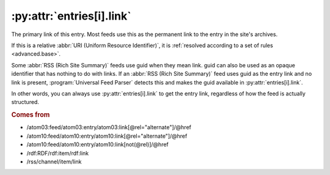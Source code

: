 .. _reference.entry.link:

:py:attr:`entries[i].link`
==========================

The primary link of this entry.  Most feeds use this as the permanent link to
the entry in the site's archives.

If this is a relative :abbr:`URI (Uniform Resource Identifier)`, it is
:ref:`resolved according to a set of rules <advanced.base>`.

Some :abbr:`RSS (Rich Site Summary)` feeds use guid when they mean link.  guid
can also be used as an opaque identifier that has nothing to do with links.  If
an :abbr:`RSS (Rich Site Summary)` feed uses guid as the entry link and no link
is present, :program:`Universal Feed Parser` detects this and makes the guid
available in :py:attr:`entries[i].link`.

In other words, you can always use :py:attr:`entries[i].link` to get the entry
link, regardless of how the feed is actually structured.


.. rubric:: Comes from

- /atom03:feed/atom03:entry/atom03:link[@rel="alternate"]/@href
- /atom10:feed/atom10:entry/atom10:link[@rel="alternate"]/@href
- /atom10:feed/atom10:entry/atom10:link[not(@rel)]/@href
- /rdf:RDF/rdf:item/rdf:link
- /rss/channel/item/link


.. seealso::

    * :ref:`reference.entry.links`
